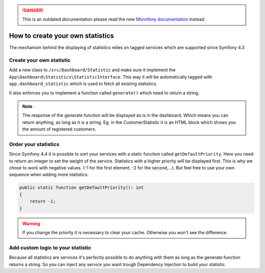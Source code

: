 .. rst-class:: outdated

.. danger::

   This is an outdated documentation please read the new `Monofony documentation`_ instead.

How to create your own statistics
=================================

The mechanism behind the displaying of statistics relies on tagged services which are supported since Symfony 4.3

Create your own statistic
-------------------------
Add a new class to ``/src/Dashboard/Statistic`` and make sure it implement the ``App\Dashboard\Statistics\StatisticInterface``.
This way it will be automatically tagged with ``app.dashboard_statistic`` which is used to fetch all existing statistics.

It also enforces you to implement a function called ``generate()`` which need to return a string.

.. note::
    The response of the generate function will be displayed as is in the dashboard.
    Which means you can return anything, as long as it is a string.
    Eg. in the CustomerStatistic it is an HTML block which shows you the amount of registered customers.

Order your statistics
---------------------

Since Symfony 4.4 it is possible to sort your services with a static function called ``getDefaultPriority``.
Here you need to return an integer to set the weight of the service. Statistics with a higher priority will be displayed first.
This is why we chose to work with negative values. (-1 for the first element, -2 for the second,...).
But feel free to use your own sequence when adding more statistics.

.. code-block:: php

    public static function getDefaultPriority(): int
    {
        return -1;
    }


.. warning::
    If you change the priority it is necessary to clear your cache. Otherwise you won't see the difference.

Add custom logic to your statistic
----------------------------------

Because all statistics are services it's perfectly possible to do anything with them as long as the generate function
returns a string. So you can inject any service you want trough Dependency Injection to build your statistic.

.. _Monofony documentation: https://docs.monofony.com
